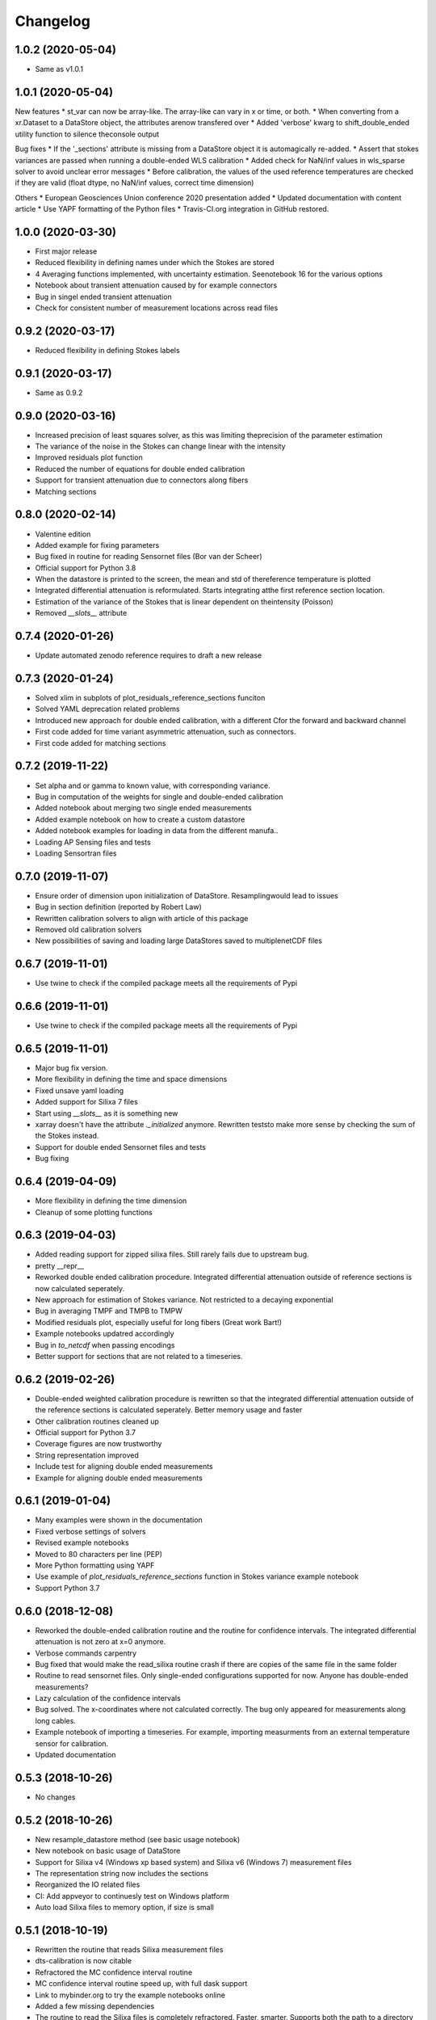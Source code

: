 
Changelog
=========
1.0.2 (2020-05-04)
------------------
* Same as v1.0.1

1.0.1 (2020-05-04)
------------------
New features
* st_var can now be array-like. The array-like can vary in x or time, or both.
* When converting from a xr.Dataset to a DataStore object, the attributes arenow transfered over
* Added 'verbose' kwarg to shift_double_ended utility function to silence theconsole output

Bug fixes
* If the '_sections' attribute is missing from a DataStore object it is automagically re-added.
* Assert that stokes variances are passed when running a double-ended WLS calibration
* Added check for NaN/inf values in wls_sparse solver to avoid unclear error messages
* Before calibration, the values of the used reference temperatures are checked if they are valid (float dtype, no NaN/inf values, correct time dimension)

Others
* European Geosciences Union conference 2020 presentation added
* Updated documentation with content article
* Use YAPF formatting of the Python files
* Travis-CI.org integration in GitHub restored.

1.0.0 (2020-03-30)
------------------
* First major release
* Reduced flexibility in defining names under which the Stokes are stored
* 4 Averaging functions implemented, with uncertainty estimation. Seenotebook 16 for the various options
* Notebook about transient attenuation caused by for example connectors
* Bug in singel ended transient attenuation
* Check for consistent number of measurement locations across read files

0.9.2 (2020-03-17)
------------------
* Reduced flexibility in defining Stokes labels

0.9.1 (2020-03-17)
------------------
* Same as 0.9.2

0.9.0 (2020-03-16)
------------------
* Increased precision of least squares solver, as this was limiting theprecision of the parameter estimation
* The variance of the noise in the Stokes can change linear with the intensity
* Improved residuals plot function
* Reduced the number of equations for double ended calibration
* Support for transient attenuation due to connectors along fibers
* Matching sections

0.8.0 (2020-02-14)
------------------
* Valentine edition
* Added example for fixing parameters
* Bug fixed in routine for reading Sensornet files (Bor van der Scheer)
* Official support for Python 3.8
* When the datastore is printed to the screen, the mean and std of thereference temperature is plotted
* Integrated differential attenuation is reformulated. Starts integrating atthe first reference section location.
* Estimation of the variance of the Stokes that is linear dependent on theintensity (Poisson)
* Removed `__slots__` attribute

0.7.4 (2020-01-26)
------------------
* Update automated zenodo reference requires to draft a new release

0.7.3 (2020-01-24)
------------------
* Solved xlim in subplots of plot_residuals_reference_sections funciton
* Solved YAML deprecation related problems
* Introduced new approach for double ended calibration, with a different Cfor the forward and backward channel
* First code added for time variant asymmetric attenuation, such as connectors.
* First code added for matching sections

0.7.2 (2019-11-22)
------------------
* Set alpha and or gamma to known value, with corresponding variance.
* Bug in computation of the weights for single and double-ended calibration
* Added notebook about merging two single ended measurements
* Added example notebook on how to create a custom datastore
* Added notebook examples for loading in data from the different manufa..
* Loading AP Sensing files and tests
* Loading Sensortran files

0.7.0 (2019-11-07)
------------------
* Ensure order of dimension upon initialization of DataStore. Resamplingwould lead to issues
* Bug in section definition (reported by Robert Law)
* Rewritten calibration solvers to align with article of this package
* Removed old calibration solvers
* New possibilities of saving and loading large DataStores saved to multiplenetCDF files

0.6.7 (2019-11-01)
------------------
* Use twine to check if the compiled package meets all the requirements of Pypi

0.6.6 (2019-11-01)
------------------
* Use twine to check if the compiled package meets all the requirements of Pypi

0.6.5 (2019-11-01)
------------------
* Major bug fix version.
* More flexibility in defining the time and space dimensions
* Fixed unsave yaml loading
* Added support for Silixa 7 files
* Start using `__slots__` as it is something new
* xarray doesn't have the attribute `._initialized` anymore. Rewritten teststo make more sense by checking the sum of the Stokes instead.
* Support for double ended Sensornet files and tests
* Bug fixing

0.6.4 (2019-04-09)
------------------
* More flexibility in defining the time dimension
* Cleanup of some plotting functions

0.6.3 (2019-04-03)
------------------
* Added reading support for zipped silixa files. Still rarely fails due to upstream bug.
* pretty __repr__
* Reworked double ended calibration procedure. Integrated differential attenuation outside of reference sections is now calculated seperately.
* New approach for estimation of Stokes variance. Not restricted to a decaying exponential
* Bug in averaging TMPF and TMPB to TMPW
* Modified residuals plot, especially useful for long fibers (Great work Bart!)
* Example notebooks updatred accordingly
* Bug in `to_netcdf` when passing encodings
* Better support for sections that are not related to a timeseries.

0.6.2 (2019-02-26)
------------------
* Double-ended weighted calibration procedure is rewritten so that the integrated differential attenuation outside of the reference sections is calculated seperately. Better memory usage and faster
* Other calibration routines cleaned up
* Official support for Python 3.7
* Coverage figures are now trustworthy
* String representation improved
* Include test for aligning double ended measurements
* Example for aligning double ended measurements

0.6.1 (2019-01-04)
------------------
* Many examples were shown in the documentation
* Fixed verbose settings of solvers
* Revised example notebooks
* Moved to 80 characters per line (PEP)
* More Python formatting using YAPF
* Use example of `plot_residuals_reference_sections` function in Stokes variance example notebook
* Support Python 3.7

0.6.0 (2018-12-08)
------------------
* Reworked the double-ended calibration routine and the routine for confidence intervals. The integrated differential attenuation is not zero at x=0 anymore.
* Verbose commands carpentry
* Bug fixed that would make the read_silixa routine crash if there are copies of the same file in the same folder
* Routine to read sensornet files. Only single-ended configurations supported for now. Anyone has double-ended measurements?
* Lazy calculation of the confidence intervals
* Bug solved. The x-coordinates where not calculated correctly. The bug only appeared for measurements along long cables.
* Example notebook of importing a timeseries. For example, importing measurments from an external temperature sensor for calibration.
* Updated documentation


0.5.3 (2018-10-26)
------------------
* No changes

0.5.2 (2018-10-26)
------------------
* New resample_datastore method (see basic usage notebook)
* New notebook on basic usage of DataStore
* Support for Silixa v4 (Windows xp based system) and Silixa v6 (Windows 7) measurement files
* The representation string now includes the sections
* Reorganized the IO related files
* CI: Add appveyor to continuesly test on Windows platform
* Auto load Silixa files to memory option, if size is small

0.5.1 (2018-10-19)
------------------
* Rewritten the routine that reads Silixa measurement files
* dts-calibration is now citable
* Refractored the MC confidence interval routine
* MC confidence interval routine speed up, with full dask support
* Link to mybinder.org to try the example notebooks online
* Added a few missing dependencies
* The routine to read the Silixa files is completely refractored. Faster, smarter. Supports both the path to a directory and a list of file paths.
* Changed imports from dtscalibration to be relative

0.4.0 (2018-09-06)
------------------
* Single ended calibration
* Confidence intervals for single ended calibration
* Example notebooks have figures embedded
* Several bugs squashed
* Reorganized DataStore functions


0.2.0 (2018-08-16)
------------------
* Double ended calibration
* Confidence intervals for double ended calibration


0.1.0 (2018-08-01)
------------------
* First release on PyPI.
